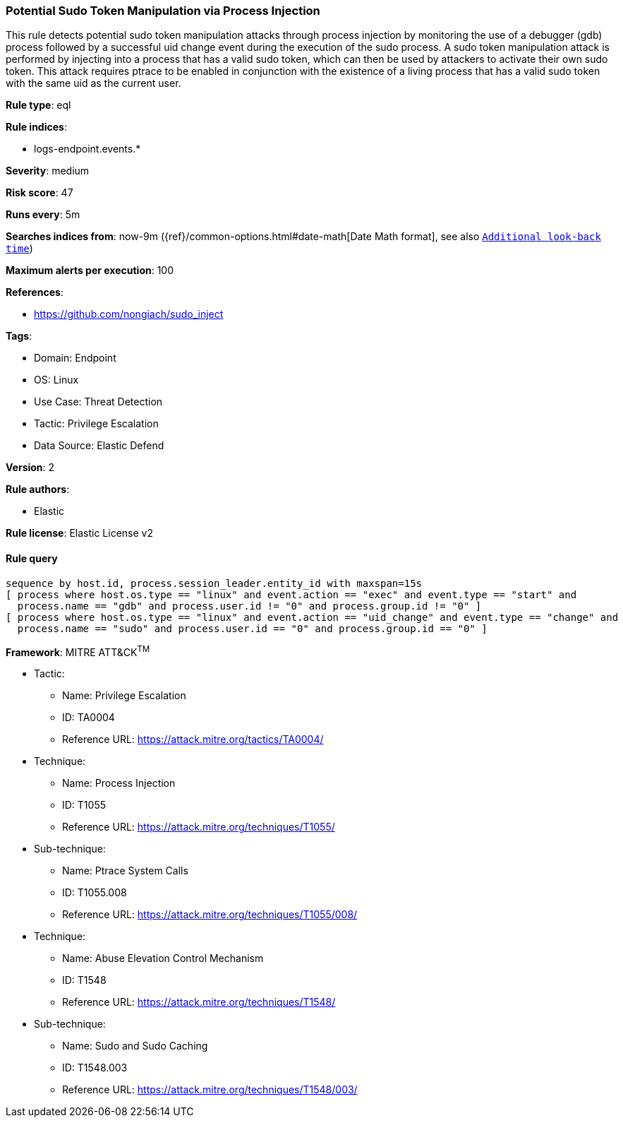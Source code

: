 [[potential-sudo-token-manipulation-via-process-injection]]
=== Potential Sudo Token Manipulation via Process Injection

This rule detects potential sudo token manipulation attacks through process injection by monitoring the use of a debugger (gdb) process followed by a successful uid change event during the execution of the sudo process. A sudo token manipulation attack is performed by injecting into a process that has a valid sudo token, which can then be used by attackers to activate their own sudo token. This attack requires ptrace to be enabled in conjunction with the existence of a living process that has a valid sudo token with the same uid as the current user.

*Rule type*: eql

*Rule indices*: 

* logs-endpoint.events.*

*Severity*: medium

*Risk score*: 47

*Runs every*: 5m

*Searches indices from*: now-9m ({ref}/common-options.html#date-math[Date Math format], see also <<rule-schedule, `Additional look-back time`>>)

*Maximum alerts per execution*: 100

*References*: 

* https://github.com/nongiach/sudo_inject

*Tags*: 

* Domain: Endpoint
* OS: Linux
* Use Case: Threat Detection
* Tactic: Privilege Escalation
* Data Source: Elastic Defend

*Version*: 2

*Rule authors*: 

* Elastic

*Rule license*: Elastic License v2


==== Rule query


[source, js]
----------------------------------
sequence by host.id, process.session_leader.entity_id with maxspan=15s
[ process where host.os.type == "linux" and event.action == "exec" and event.type == "start" and 
  process.name == "gdb" and process.user.id != "0" and process.group.id != "0" ]
[ process where host.os.type == "linux" and event.action == "uid_change" and event.type == "change" and 
  process.name == "sudo" and process.user.id == "0" and process.group.id == "0" ]

----------------------------------

*Framework*: MITRE ATT&CK^TM^

* Tactic:
** Name: Privilege Escalation
** ID: TA0004
** Reference URL: https://attack.mitre.org/tactics/TA0004/
* Technique:
** Name: Process Injection
** ID: T1055
** Reference URL: https://attack.mitre.org/techniques/T1055/
* Sub-technique:
** Name: Ptrace System Calls
** ID: T1055.008
** Reference URL: https://attack.mitre.org/techniques/T1055/008/
* Technique:
** Name: Abuse Elevation Control Mechanism
** ID: T1548
** Reference URL: https://attack.mitre.org/techniques/T1548/
* Sub-technique:
** Name: Sudo and Sudo Caching
** ID: T1548.003
** Reference URL: https://attack.mitre.org/techniques/T1548/003/
